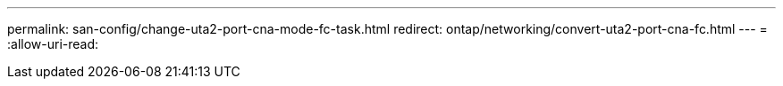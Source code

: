 ---
permalink: san-config/change-uta2-port-cna-mode-fc-task.html 
redirect: ontap/networking/convert-uta2-port-cna-fc.html 
---
= 
:allow-uri-read: 


